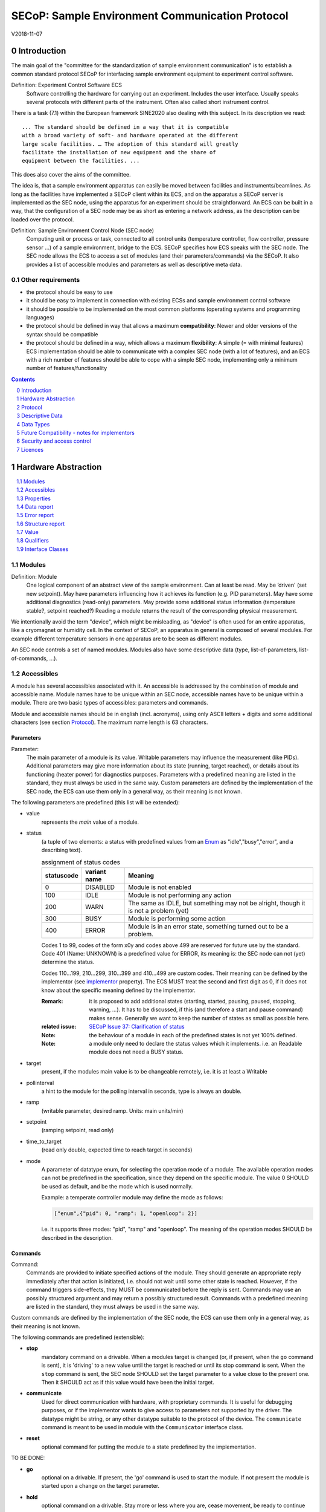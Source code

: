 .. raw:: html

   <h1>THIS DOCUMENT IS WORK IN PROGRESS AND MAY CONTAIN HORRIBLE BUGS!</h1>

SECoP: Sample Environment Communication Protocol
################################################

V2018-11-07

Introduction
============

The main goal of the "committee for the standardization of sample
environment communication" is to establish a common standard protocol
SECoP for interfacing sample environment equipment to experiment control
software.

Definition: Experiment Control Software ECS
     Software controlling the hardware for carrying out an experiment.
     Includes the user interface. Usually speaks several protocols with
     different parts of the instrument.
     Often also called short instrument control.

There is a task (7.1) within the European framework SINE2020 also
dealing with this subject. In its description we read::

    ... The standard should be defined in a way that it is compatible
    with a broad variety of soft- and hardware operated at the different
    large scale facilities. … The adoption of this standard will greatly
    facilitate the installation of new equipment and the share of
    equipment between the facilities. ...

This does also cover the aims of the committee.

The idea is, that a sample environment apparatus can easily be moved
between facilities and instruments/beamlines. As long as the facilities
have implemented a SECoP client within its ECS, and on the apparatus a
SECoP server is implemented as the SEC node, using the apparatus for an
experiment should be straightforward. An ECS can be built in a way, that
the configuration of a SEC node may be as short as entering a network
address, as the description can be loaded over the protocol.

Definition: Sample Environment Control Node (SEC node)
    Computing unit or process or task, connected to all control units (temperature controller,
    flow controller, pressure sensor ...) of a sample environment, bridge to the ECS.
    SECoP specifies how ECS speaks with the SEC node.
    The SEC node allows the ECS to access a set of modules (and their parameters/commands) via the SECoP.
    It also provides a list of accessible modules and parameters as well as descriptive meta data.

Other requirements
------------------

-  the protocol should be easy to use

-  it should be easy to implement in connection with existing ECSs and
   sample environment control software

-  it should be possible to be implemented on the most common platforms
   (operating systems and programming languages)

-  the protocol should be defined in way that allows a maximum
   **compatibility**: Newer and older versions of the syntax should
   be compatible

-  the protocol should be defined in a way, which allows a maximum
   **flexibility**: A simple (= with minimal features) ECS
   implementation should be able to communicate with a complex SEC
   node (with a lot of features), and an ECS with a rich number of
   features should be able to cope with a simple SEC node,
   implementing only a minimum number of features/functionality

.. sectnum::
    :start: 0
    :depth: 2

.. contents:: Contents
    :depth: 1
    :backlinks: entry


Hardware Abstraction
====================

.. contents::
    :local:
    :depth: 1
    :backlinks: entry


Modules
-------

Definition: Module
    One logical component of an abstract view of the sample environment. Can at least be read.
    May be ’driven' (set new setpoint). May have parameters influencing how it achieves
    its function (e.g. PID parameters). May have some additional diagnostics (read-only) parameters.
    May provide some additional status information (temperature stable?, setpoint reached?)
    Reading a module returns the result of the corresponding physical measurement.

We intentionally avoid the term "device", which might
be misleading, as "device" is often used for an entire apparatus, like a
cryomagnet or humidity cell. In the context of SECoP, an apparatus in
general is composed of several modules. For example different
temperature sensors in one apparatus are to be seen as different modules.

An SEC node controls a set of named modules. Modules also have
some descriptive data (type, list-of-parameters, list-of-commands, ...).

Accessibles
-----------

A module has several accessibles associated with it. An accessible is
addressed by the combination of module and accessible name. Module names
have to be unique within an SEC node, accessible names have to be unique
within a module. There are two basic types of accessibles: parameters and commands.

Module and accessible names should be in english (incl. acronyms), using
only ASCII letters + digits and some additional characters (see section `Protocol`_).
The maximum name length is 63 characters.

Parameters
~~~~~~~~~~

Parameter:
    The main parameter of a module is its value. Writable parameters may influence the
    measurement (like PIDs). Additional parameters may give more information about its
    state (running, target reached), or details about its functioning (heater power) for
    diagnostics purposes. Parameters with a predefined meaning are listed in the standard,
    they must always be used in the same way. Custom parameters are defined by the
    implementation of the SEC node, the ECS can use them only in a general way, as their
    meaning is not known.


The following parameters are predefined (this list will be extended):

- value
    represents the *main* value of a module.

- status
    (a tuple of two elements: a status with predefined values
    from an Enum_ as "idle","busy","error", and a describing text).

    .. table:: assignment of status codes

         ============ ============== =========================================
          statuscode   variant name   Meaning
         ============ ============== =========================================
            0           DISABLED      Module is not enabled
          100           IDLE          Module is not performing any action
          200           WARN          The same as IDLE, but something may not be alright, though it is not a problem (yet)
          300           BUSY          Module is performing some action
          400           ERROR         Module is in an error state, something turned out to be a problem.
         ============ ============== =========================================

    Codes 1 to 99, codes of the form x0y and codes above 499 are reserved for future use by the standard.
    Code 401 (Name: UNKNOWN) is a predefined value for ERROR, its meaning is: the SEC node can not (yet)
    determine the status.
    
    Codes 110...199, 210...299, 310...399 and 410...499 are custom codes. Their meaning
    can be defined by the implementor (see `implementor`_ property). The ECS MUST treat the
    second and first digit as 0, if it does not know about the specific meaning defined by
    the implementor.

    :Remark:

        it is proposed to add additional states (starting,
        started, pausing, paused, stopping, warning, ...). It has to be
        discussed, if this (and therefore a start and pause command)
        makes sense. Generally we want to keep the number of states as
        small as possible here.

    :related issue: `SECoP Issue 37: Clarification of status`_

    :Note:
        the behaviour of a module in each of the predefined states is not yet 100% defined.

    :Note:
        a module only need to declare the status values which it implements. i.e. an Readable module
        does not need a BUSY status.

- target
    present, if the modules main value is to be changeable remotely, i.e. it is at least a Writable

- pollinterval
    a hint to the module for the polling interval in seconds, type is always an double.

- ramp
    (writable parameter, desired ramp. Units: main units/min)

- setpoint
    (ramping setpoint, read only)

- time_to_target
    (read only double, expected time to reach target in seconds)

- mode
    A parameter of datatype enum, for selecting the operation mode of a module.
    The available operation modes can not be predefined in the specification, since
    they depend on the specific module.
    The value 0 SHOULD be used as default, and be the mode which is used normally.

    Example:
    a temperate controller module may define the mode as follows:

    .. code::

        ["enum",{"pid": 0, "ramp": 1, "openloop": 2}]

    i.e. it supports three modes: "pid", "ramp" and "openloop".
    The meaning of the operation modes SHOULD be described in the description.

Commands
~~~~~~~~

Command:
    Commands are provided to initiate specified actions of the module.
    They should generate an appropriate reply immediately after that action is initiated,
    i.e. should not wait until some other state is reached.
    However, if the command triggers side-effects, they MUST be communicated before the reply is sent.
    Commands may use an possibly structured argument and may return a possibly structured result.
    Commands with a predefined meaning are listed in the standard,
    they must always be used in the same way.

Custom commands are defined by the implementation of the SEC node, the
ECS can use them only in a general way, as their meaning is not known.


The following commands are predefined (extensible):

-  **stop**
     mandatory command on a drivable.
     When a modules target is changed (or, if present, when the ``go`` command is sent),
     it is 'driving' to a new value until the target is reached or until its stop command
     is sent.
     When the ``stop`` command is sent, the SEC node SHOULD set the target parameter
     to a value close to the present one. Then it SHOULD act as if this value would have
     been the initial target.

-  **communicate**
     Used for direct communication with hardware, with proprietary commands. It is useful
     for debugging purposes, or if the implementor wants to give access to parameters not
     supported by the driver. The datatype might be string, or any other datatype suitable
     to the protocol of the device. The ``communicate`` command  is meant to be used in
     module with the ``Communicator`` interface class.

-  **reset**
     optional command for putting the module to a state predefined by the implementation.

TO BE DONE:

-  **go**
     optional on a drivable. If present, the 'go' command is used to start the
     module. If not present the module is started upon a change on the target
     parameter.

-  **hold**
     optional command on a drivable. Stay more or less where you are, cease
     movement, be ready to continue soon, target value is kept. Continuation can be
     trigger with 'go', or if not present, by putting the target parameter to its
     present value.

-  **abort**
     optional command. Stops the running module in a safe way (for example
     switches the heater off).

-  **shutdown**
     optional command for shuting down the hardware.
     When this command is sent, and the triggered action is finished (status in idle mode),
     it is safe to switch off the related device.

    :Remark:

        there is an alternative proposal for
        implementing the shutdown function, see `SECoP Issue 22: Enable Module instead of Shutdown Command`_

:Remark:

    The mechanics for buffering values and the semantics for the above commands except ``stop`` and ``reset``
    are not yet finalized. See also discussion in `SECoP Issue 28: Clarify buffering mechanism`_


Properties
----------

Definition: Properties
    The static information about parameters, modules and SEC nodes is
    constructed from properties with predefined names and meanings.

For a list of pre-defined properties see `Descriptive Data`_.


Data report
-----------
A JSON array with the value of a parameter as its first element,
and an JSON object containing the Qualifiers_ for this value as its second element.

:Remark:

    future revisions may append additional elements.
    These are to be ignored for implementations of the current specification


Error report
------------
An error report is used in a `error reply`_ indicating that the requested action could
not be performed as request or that other problems occured.
The Error report is a JSON-array containing the request message leading to the report error
(minus line endings) as a string in its first element, a (short) human readable text
as its second element. The third element is a JSON-Object, containing possibly
implementation specific information about the error (stack dump etc.).

:Note:
    See Qualifiers_ 'error', for errors not related to a request, but occuring while
    determining a parameter.


Structure report
----------------
The structure report is a structured JSON construct describing the structure of the SEC node.
This includes the SEC-node properties, the modules, their module-properties and accessibles
and the properties of the accessibles.
For details see `descriptive data`_.

Value
-----
Values are transferred as a JSON-Value.

:Programming Hint:

    Some JSON libraries do not allow simple JSON values in their conversion functions.
    Whether or not a simple JSON value is a valid JSON text, is controversial,
    see this `stackoverflow issue <https://stackoverflow.com/questions/19569221>`_ and :rfc:`8259`

    (clarification: a *JSON document* is either a *JSON object* or a *JSON array*,
    a *simple JSON value* (for example a bare string or number) is a *JSON value*,
    which is not a *JSON document*)

    If an implementation uses a libray, which can not convert simple JSON values,
    the implemetation can add angular brackets around a JSON value, decode it
    and take the first element of the result. When encoding the reverse action might be
    used as a workaround. See also :RFC:`7493`


Qualifiers
----------

Qualifiers optionally augment the value in a reply from the SEC node,
and present variable information about that parameter.
They are collected as named values in a JSON-object.

Currently 2 qualifiers are defined:

- "t"
    The timestemp when the parameter has changed or was verified/measured (when no timestamp
    is given, the ECS may use the arrival time of the update message as the timestamp).
    It SHOULD be given, if the SEC node has a synchronized time,
    the format is that of a UNIX time stamp, i.e. seconds since 1970-01-01T00:00:00+00:00Z,
    represented as a number, in general a floating point when the resolution
    is better than 1 second.

    :Note:
        To check if a SEC node supports time stamping, a `ping` request can be sent.
        (See also `heartbeat`_).

- "e"
   the uncertainity of the quantity. MUST be in the same units
   as the value. So far the interpretation of "e" is not fixed.
   (sigma vs. RMS difference vs. ....)

- "error"
   If an error occurs while determining a parameter, this qualifier contains a
   modified error report. See 'update'_.

other qualifiers might be added later to the standard.
If an unknown element is encountered, it is to be ignored.



Interface Classes
-----------------

The idea is, that the ECS can determine the functionality of a module
from its class.

The standard contains a list of classes, and a specification of the
functionality for each of them. The list might be extended over time.
Already specified base classes may be extended in later releases of the
specification, but earlier definitions will stay intact, i.e. no
removals or redefinitions will occur.

The module class is in fact a list of classes (highest level class
first) and is stored in the module-property `interface_class`.
The ECS chooses the first class from the list which is known to it.
The last one in the list must be one of the base classes listed above.

:Remark:

    The list may also be empty, indicating that the module in question does not even conform to the Readable class!

Base classes
~~~~~~~~~~~~

-  Readable (has at least a value and a status parameter)

-  Writable (must have a target parameter to a Readable)

-  Drivable (a Writable, must have a stop command, the status parameter will indicate
   Busy for a longer-lasting operation)

More Interface Classes
~~~~~~~~~~~~~~~~~~~~~~

Communicator:
    Has a communicate command.

    The communicate command is used mainly for debugging reasons, or as a workaround
    for using hardware features not implemented in the SEC node.


Protocol
========

.. contents::
    :depth: 1
    :local:
    :backlinks: entry


The basic element of the protocol are messages.


Message Syntax
--------------
The received byte stream which is exchanged via a connection is split into messages:

.. image:: images/messages.svg
   :alt: messages ::= (message CR? LF) +

A message is essentially one line of text, coded in ASCII (may be extended to UTF-8
later if needed). A message ends with a line feed character (ASCII 10), which may be preceded
by a carriage return character (ASCII 13), which must be ignored.

All messages share the same basic structure:

.. image:: images/message-structure.svg
   :alt: message_structure ::= action ( SPACE specifier ( SPACE data )? )?

i.e. message starts with an action keyword, followed optionally by one space and a specifier
(not containing spaces), followed optionally by one space and a JSON-text
formatted value (see :RFC:`8259`) called data, which absorbs the remaining characters up to the
final LF.

:Note:
    numerical values and strings appear 'naturally' formatted in JSON-text, i.e. 5.0 or "a string".

The specifier consists of a module identifier and for most actions followed by a colon as separator
and a parameter or command identifier:

.. image:: images/specifier.svg
   :alt: specifier ::= module | module ":" (parameter|command)

All identifiers (for properties, accessibles and modules) are composed by
ASCII letters, digits and underscore, where a digit may not
appear as the first character.

.. image:: images/name.svg
   :alt: name ::= [a-zA-Z_] [a-zA-Z0-9_]*

Identifiers starting with underscore ('custom-names') are
reserved for special purposes like internal use for debugging. The
identifier length is limited (<=63 characters).

Albeit names MUST be compared/stored case sensitive, names in each scope need to be unique when lowercased.
The scopes are:

- module names on a SEC Node (including the group entries of those modules)
- accessible names of a module (including the group entries of those parameters) (each module has its own scope)
- properties
- names of elements in a struct (each struct has its own scope)
- names of variants in an enum (each enum has its own scope)
- names of qualifiers

SECoP defined names are usually lowercase, though that is not a restriction (esp. not for module names).

A SEC node might implement custom messages for debugging purposes, which are not
part of the standard. Custom messages start with an underscore or might just be
an empty line. The latter might be used as a request for a help text, when logged
in from a command line client like telnet or netcat. Messages not starting with
an underscore and not defined in the following list are reserved for future extensions.

When implementing SEC nodes or ECS-clients, a 'MUST-ignore' policy should be applied to unknown
or additional parts.
Unknown or malformed messages are to be replied with an appropriate ``ProtocolError`` by a SEC node.
An ECS-client must ignore such messages. See also section `Future Compatibility`_.

Essentially the connections between an ECS and a SEC node can operate in one of two modes:

Synchroneous mode:
   where a strict request/reply pattern is used

Async mode:
   where an update may arrive any time (between messages).

In both cases, a request from the ECS to the SEC node is to be followed by an reply from the SEC node to the ECS,
either indicating success of the request or flag an error.

:Note:
    an ECS may try to send a request before it received the reply to an earlier request.
    This has two implications: a SEC-node may serialize requests and fulfil them strictly in order.
    In that case the ECS should not overflow the input buffer of the SEC-node.
    The second implication is that an ECS which sends multiple requests, before the replies arrive,
    MUST be able to handle the replies arriving out-of-order. Unfortunately there is currently no indication
    if a SEC-node is operating strictly in order or if it can work on multiple requests simultaneously.


:Note:
    to improve compatibility, any ECS client SHOULD always be aware of updates.

:Note:
    to clarify optionality of some messages, the following table is split into two:
    basic messages (which MUST be implemented like specified) and extended messages which SHOULD be implemented.

:Note:
    for clarification, the symbol "``␣``" is used here instead of a space character. <elem> refers to the element elem which is defined in another section.


.. table:: basic messages

    ======================= ============== ==================
     message intent          message kind   message elements
    ======================= ============== ==================
     `identification`_       request        ``*IDN?``
          \                  reply          ISSE&SINE2020\ **,SECoP,**\ *version,add.info*
     `description`_          request        ``describe``
          \                  reply          ``describing␣.␣``\ <`Structure Report`_>
     `activate updates`_     request        ``activate``
          \                  reply          ``active``
     `deactivate updates`_   request        ``deactivate``
          \                  reply          ``inactive``
     `heartbeat`_            request        ``ping␣<identifier>``
          \                  reply          ``pong␣<identifier>␣``\ <`Data Report`_>
     `change value`_         request        ``change␣<module>:<parameter>␣``\ Value_
          \                  reply          ``changed␣<module>:<parameter>␣``\ <`Data Report`_>
     `execute command`_      request        ``do␣<module>:<command>␣`` (**only for argumentless commands!**)
          \                  reply          ``done␣<module>:<command>␣``\ <`Data Report`_> (with null as value)
     `read request`_         request        ``read␣<module>:<parameter>`` (**triggers an update**)
     value update_  event    event          ``update␣<module>:<parameter>␣``\ <`Data Report`_>
     `error reply`_          reply          ``error␣<errorclass>␣``\ <`Error Report`_>
    ======================= ============== ==================

.. table:: extended messages

    ======================= ============== ==================
     message intent          message kind   message elements
    ======================= ============== ==================
     `logging`_              request        ``logging␣<module>␣``\ <loglevel>
         \                   reply          ``logging␣<module>␣``\ <loglevel>
         \                   event          ``log␣<module>:<loglevel>␣<message-string>``
     `activate updates`_     request        ``activate␣<module>``
       module-wise           reply          ``active␣<module>``
     `deactivate updates`_   request        ``deactivate␣<module>``
       module-wise           reply          ``inactive␣<module>``
     `heartbeat`_            request        ``ping``
      with empty identifier  reply          ``pong␣␣``\ <`Data Report`_>
     `execute command`_      request        ``do␣<module>:<command>␣``\ (\ Value_ | ``null``)
          \                  reply          ``done␣<module>:<command>␣``\ <`Data Report`_>
    ======================= ============== ==================

:Remark:

    We tried to keep this list small. However a possible extension is discussed in
    `SECoP Issue 29: New messages for buffering`_

Theory of operation:
    The first messages to be exchanged after the a connection between an ECS and a SEC node is established
    is to verify that indeed the SEC node is speaking a supported protocol by sending an identification_ request
    and checking the answer from the SEC node to comply.
    If this check fails, the connection is to be closed and an error reported.
    The second step is to query the structure of the SEC node by exchange of description_ messages.
    After this step, the ECS knows all it needs to know about this SEC node and can continue to either
    stick to a request/reply pattern or `activate updates`_.
    In any case, an ECS should correctly handle updates, even if it didn't activate them,
    as that may have been performed by another client on a shared connection.

Correct handling of side-effects:
  To avoid difficult to debug race conditions, the following sequence of events should be followed,
  whenever the ECS wants to initiate an action:

  1) ECS sends the initiating message request (either ``change`` target or ``do`` go) and awaits the response.

  2) SEC-Node checks the request and if it can be performed. If not, SEC-node sends an error-reply (sequence done).
     If nothing is actually to be done, continue to point 4)

  3) SEC-Node 'sets' the status-code to BUSY and instructs the hardware to execute
     the requested action.
     Also an ``update`` status event (with the new BUSY status-code) MUST be sent
     to ALL subscribed clients (if any).
     From now on all read requests will also reveal a BUSY status-code.
     If additional parameters are influenced, their updated values should be communicated as well.

  4) SEC-Node sends the reply to the request of point 2) indicating the success of the request.

     :Note:
         This may also be an error. In that case point 3) was likely not fully performed.

     :Note:
        An error may be replied after the status was sent to BUSY:
        if triggering the intented action failed (Communication problems?).

  5) An event based ECS which **may** process the ``update`` message from point 3)
     after the reply of point 4) MUST query the status parameter synchronously
     to avoid the race-condition of missing the (possible) BUSY status-code.

     :Note:
         temporal order should be kept wherever possible!

  6) when the action is finally finshed and the module no longer to be considered BUSY,
     an ``update`` status event MUST be sent, also subsequent status queries
     should reflect the now no longer BUSY state. Of course, all other parameters influenced by this should also
     communicate their new values.



Message intents
---------------

Identification
~~~~~~~~~~~~~~

The syntax of the identification message differs a little bit from other
messages, as it should be compatible with IEEE 488.2. The identification
request "\ **\*IDN?**\ " is meant to be sent as the first message after
establishing a connection. The reply consists of 4 comma separated
fields, where the second and third field determine the used protocol.

In this and in the following examples, messages sent to the server are marked with "> ",
and messages sent to the client are marked with "< "

Example:

.. code::

  > *IDN?
  < ISSE&SINE2020,SECoP,V2018-11-07,v1.0\beta

So far the SECoP version is given like "V2018-11-07", i.e. a capital "V" followed by a date in
``year-month-day`` format with 4 and 2 digits respectively.
The ``add.info`` field was used to differentiate between draft, release candidates (rc1, rc2,...) and final.
It is now used to indicate a release name.


Description
~~~~~~~~~~~

The next messages normally exchanged are the description request and
reply. The reply contains the `Structure report`_ i.e. a structured JSON object describing the name of
modules exported and their parameters, together with the corresponding
properties.

Example:

.. code::

  > describe
  < describing . {"modules":["t1",["interface_class",["TemperatureSensor","Readable"],"accessibles",["value", ...

The dot (second item in the reply message) is a placeholder for extensibility reasons.
A client implementing the current specification MUST ignore it.

:Remark:

    this reply might be a very long line, no raw line breaks are allowed in the
    JSON part! I.e. the JSON-part should be as compact as possible.

:Note:
    The use of a single dot for the specifier is a little contrary to the other messages addressing the
    SEC-node. It may be changed in a later revision. ECS-clients are advised to ignore the specifier part
    of the describing message. A SEC-node SHOULD use a dot for the specifier.

Activate Updates
~~~~~~~~~~~~~~~~

The parameterless "activate" request triggers the SEC node to send the
values of all its modules and parameters as update messages (initial updates). When this
is finished, the SEC node must send an "active" reply. (*global activation*)

:Note:
    the values transferred are not necessarily read fresh from the hardware, check the timestamps!

:Note:
    This initial update is to help the ECS establish a copy of the 'assumed-to-be-current' values.

:Note:
    An ECS MUST be able to handle the case of an update occuring during the initial phase is over, i.e.
    it must handle the case of receiving more than one update for any valid specifier.

A SEC node might accept a module name as second item of the
message (*module-wise activation*), activating only updates on the parameters of the selected module.
In this case, the "active" reply also contains the module name.

A SEC Node not implementing module-wise activation MUST NOT sent the module
name in its reply to an module-wise activation request,
and MUST activate all modules (*fallback mode*).

Update
~~~~~~

When activated, update messages are delivered without explicit request
from the client. The value is a `Data report`_, i.e. a JSON array with the value as its first
element, and an JSON object containing the `Qualifiers`_ as its second element.

An update may also be triggered by an `read request`_, in which case the value reported in the data report is fresh (i.e. just obtained from a hw).

If an error occurs while determining a parameter, an update message has to be sent,
with null for the value, and with a the qualifier "error" containing a modified error
report. The latter is structured like the normal <`Error Report`_>, but with the first
elements containing the error class as a string instead of the request message.

Example:

.. code::

  > activate
  < update t1:value [295.13,{"t":150539648.188388,"e":0.01}]
  < update t1:status [[400,"heater broken or disconnected"],{"t":1505396348.288388}]
  < active
  < update t1:value [295.14,{"t":1505396349.259845,"e":0.01}]
  < update t1:value [295.13,{"t":1505396350.324752,"e":0.01}]

The example shows an ``activate`` request triggering an initial update of two values:
t1:value and t1:status, followed by the ``active`` reply.
After this two more updates on the t1:value show up after roughly 1s between each.

:Note:
    it is vital that all initial updates are sent, **before** the 'active' reply is sent!
    (an ECS may rely on having gotten all values)

:Note:
    to speed up the activation process, polling + caching of all parameters on the SEC-node is adviced,
    i.e. the parameters should not just be read for activation, as this may take a long time.


Deactivate Updates
~~~~~~~~~~~~~~~~~~

A parameterless message. After the "inactive" reply no more updates are
delivered if not triggered by a read message.

Example:

.. code::

  > deactivate
  < update t1:value [295.13,{"t":1505396348.188388}]
  < inactive

:Remark:

    the update message in the second line was sent before the deactivate message
    was treated. After the "inactive" message, the client can expect that no more untriggered
    update message are sent, though it MUST still be able to handle (or ignore) them, if they still
    occur.

The deactivate message might optionally accept a module name as second item
of the message for module-wise deactivation. If module-wise deactivation is not
supported, it should ignore a deactivate message which contains a module name.

:Remark:

    it is not clear, if module-wise deactivation is really useful. A SEC Node
    supporting module-wise activation does not necessarily need to support module-wise
    deactivation.

Change Value
~~~~~~~~~~~~

the change value message contains the name of the module or parameter
and the value to be set. The value is JSON formatted.
As soon as the set-value is read back from the hardware, all clients,
having activated the parameter/module in question, get an "update" message.
After all side-effects are communicated, a "changed" reply is then send, containing a
`Data report`_ of the read-back value.

:Remarks:

    * If the value is not stored in hardware, the "update" message can be sent immediately.
    * The read-back value should always reflect the value actually used.
    * an client having activated updates may get an ``update`` message before the ``changed`` message, both containing the same data report.


Example on a connection with activated updates. Qualifiers are replaced by {...} for brevity here.

.. code::

  > read mf:status
  < update mf:status [[100,"OK"],{...}]
  > change mf:target 12
  < update mf:status [[300,"ramping field"],{...}]
  < update mf:target [12,{...}]
  < changed mf:target [12,{...}]
  < update mf:value [0.01293,{...}]

The status changes from "idle" (100) to "busy" (300).
The ECS will be informed with a further update message on mf:status,
when the module has finished ramping.
Until then, it will get regular updates on the current main value (see last update above).

:Note:
    it is vital that all 'side-effects' are realized (i.e. stored in internal variables) and be communicated, **before** the 'changed' reply is sent!


Read Request
~~~~~~~~~~~~

With the read request message the ECS may ask the SEC node to update a
value as soon as possible, without waiting for the next regular update.
The reply is an update message.
If updates are not activated, the update message can also be treated like a reply request
to the read request.

Example:

.. code::

  > read t1:value
  < update t1:value [295.13,{"t":1505396348.188}]
  > read t1:status
  > update t1:status [[100,"OK"],{"t":1505396348.548}]

:Remark:

    If a client has activated the module/parameter for which it sent a ``read`` request,
    it may receive more than one 'update' message, especially if SEC node side polling is active.
    There is no indication, which message was sent due to polling (or other clients requesting a 'read')
    and or due to a specific read. An ECS-client may just use the first matching message and treat it
    as 'the reply'.


Execute Command
~~~~~~~~~~~~~~~

If a command is specified with an argument, the actual argument is given in
the data part as a json-text. This may be also a json-object if the datatype of
the argument specifies that
(i.e. the type of the single argument can also be a struct, tuple or an array, see `data types`_).
The types of arguments must conform to the declared datatypes from the datatype of the command argument.

A command may also have a return value, which may also be structured.
The "done" reply always contains a `Data report`_ with the return value.
If no value is returned, the data part is set to "null".
The "done" message should be returned quickly, the time scale should be in the
order of the time needed for communications. Still, all side-effects need to be realized
and communicated before.
Actions which have to wait for physical changes, can be triggered with a command, but not be waited upon.
The information about the duration and success of such an action has to be transferred via the status parameter.

.. important:: If a command does not require an argument, an argument MAY still be transferred as json-null.
 A SEC node MUST also accept the message, if the data part is emtpy and perform the same action.
 More precisely, any SEC-node MUST treat the following two messages the same:

 - ``do <module>:<command>``
 - ``do <module>:<command> null``

 An ECS SHOULD only generate the shorter version.

Example:

.. code::

  > do t1:stop
  < done t1:stop [null,{"t":1505396348.876}]

  > do t1:stop null
  < done t1:stop [null,{"t":1505396349.743}]


Error Reply
~~~~~~~~~~~

Contains an error class from the list below as its second item.
The third item of the message is an `Error report`_, containing the request message
(minus line endings) as a string in its first element, a (short) human readable text
as its second element. The third element is a JSON-Object, containing possibly
implementation specific information about the error (stack dump etc.).

Example:

.. code::

  > read tx:target
  < error NoSuchModule ["read tx:target", "tx is not configured on this SEC node", {}]
  > change ts:target 12
  < error NoSuchParameter ["change ts:target 12", "ts has no parameter target", {}]
  > change t:target -9
  < error BadValue ["change t:target -9", "requested value (-9) is outside limits (0..300)", {}]
  > meas:volt?
  < error ProtocolError ["meas:volt?", "unknown keyword", {}]

Error Classes


Error classes are divided into two groups: persisting errors and retryable errors.
Persisting errors will yield the exact same error messge if the exact same request is sent at any later time.
A retryable error may give different results if the exact same message is sent at a later time, i.e.
they depend on state information internal to either the sec-node, the module or the connected hardware.

.. list-table:: persisting errors
    :widths: 20 80

    * - NoSuchModule
      - The action can not be performed as the specified module is non-existent.

    * - NoSuchParameter
      - The action can not be performed as the specified parameter is non-existent.

    * - NoSuchCommand
      - The specified command does not exist.

    * - ReadOnly
      - The requested write can not be performed on a readonly value..

    * - WrongType
      - The requested parameter change or Command can not be performed as the argument has the wrong type.
        (i.e. a string where a number is expected.)
        It may also be used if an incomplete struct is sent, but a complete struct is expected.

    * - RangeError
      - The requested parameter change or Command can not be performed as the argument value is not
        in the allowed range specified by the datatype property.
        This also happens if an unspecified Enum variant is tried to be used, the size of a Blob or String
        does not match the limits given in the descriptive data, or if the number of elements in an array
        does not match the limits given in the descriptive data.

    * - OutOfRange
      - The value read from the hardware is out of sensor or calibration range

    * - BadJSON
      - The data part of the message can not be parsed, i.e. the JSON-data is no valid JSON.

    * - NotImplemented
      - A (not yet) implemented action or combination of action and specifer was requested.
        This should not be used in productive setups, but is very helpful during development.

    * - HardwareError
      - The connected hardware operates incorrect or may not operate at all due to errors inside or in connected components.

    * - ProtocolError
      - A malformed Request or on unspecified message was sent.
        This includes non-understood actions and malformed specifiers. Also if the message exceeds an implementation defined maximum size.
        *note: this may be retryable if induced by a noisy connection. Still that should be fixed first!*

.. list-table:: retryable errors
    :widths: 20 80

    * - CommandRunning
      - The command is already executing. request may be retried after the module is no longer BUSY.

    * - CommunicationFailed
      - Some communication (with hardware controlled by this SEC node) failed.

    * - TimeoutError
      - Some initiated action took longer than the maximum allowed time.

    * - IsBusy
      - The requested action can not be performed while the module is Busy or the command still running.

    * - IsError
      - The requested action can not be performed while the module is in error state.

    * - Disabled
      - The requested action can not be performed while the module is disabled.

    * - Impossible
      - The requested action can not be performed at the moment.

    * - ReadFailed
      - The requested parameter can not be read just now.

    * - InternalError
      - Something that should never happen just happened.

:Remark:

    This list may be extended, if needed. clients should treat unknown error classes as generic as possible.


Logging
~~~~~~~

``logging``:
  followed by a specifier of <modulename> and a string in the JSON-part which is either "debug", "info", "error" or is the JSON-value false.
  This is supposed to set the 'logging level' of the given module (or the whole SEC-node if the specifier is empty) to the given level:

  This scheme may also be extended to configure logging only for selected paramters of selected modules.

  :"off":
    Remote logging is completely turned off.
  :"error":
    Only errors are logged remotely.
  :"info":
    Only 'info' and 'error' messages are logged remotely.
  :"debug":
    All log messages are logged remotely.

  A SEC-node should reply with an error-report (``protocolerror``) if it doesn't implement this message.
  Otherwise it should mirror the request, which may be updated with the logging-level actually in use.
  i.e. if an SEC-node does not implement the "debug" level, but "error" and "info" and an ECS request "debug" logging, the
  reply should contain "info" (as this is 'closer' to the original request which than "error" or ``false``).
  Similiarly, if logging of a too specific item is requested, the SEC-node should activate the logging on the
  least specific item where logging is supported. e.g. if logging for <module>:<param> is requested, but the SEC-node
  only support logging of the module, this should be reflected in the reply and the logging of the module is to be influenced.

  :Note: it is not foreseen to query the currently active logging level. It is supposed to default to ``"off"``.

``log``:
  followed by a specifier of <modulename>:<loglevel> and the message to be logged as JSON-string in the datapart.
  This is an asynchronous event only to be sent by the SEC-node to the ECS of it activated logging.


example::

  > logging  "error"           ; note: empty specifier -> select all modules
  < logging  "error"           ; SEC-node confirms
  < log mod1:debug "polling value"
  < log mod1:debug "sending request..."
  ...

another example::

  > logging mod1 "debug"       ; enable full logging of mod1
  < logging mod1 "error"       ; SEC-node can only log errors, logging of errors of mod1 is now active
  < log mod1:error "value par1 can not be determined, please refill read-out liquid"
  ...
  > logging mod1 false
  < logging mod1 false


Heartbeat
~~~~~~~~~

In order to detect that the other end of the communication is not dead,
a heartbeat may be sent. The second part of the message (the id) must
not contain a space and should be short and not be re-used.
It may be omitted. The reply will contain exactly the same id.

A SEC node replies with a ``pong`` message with a `Data report`_ of a null value.
The `Qualifiers`_ part SHOULD only contain the timestamp (as member "t") if the
SEC node supports timestamping.
This can be used to synchronize the time between ECS and SEC node.

:Remark:

    The qualifiers could also be an empty JSON-object, indicating lack of timestamping support.

For debugging purposes, when *id* in the ``ping`` request is omitted,
in the ``pong`` reply there are two spaces after ``pong``.
A client SHOULD always send an id. However, the client parser MUST treat two
consecutive spaces as two separators with an empty string in between.

Example:

.. code::

  > ping 123
  < pong 123 [null, {"t": 1505396348.543}]

:Related SECoP Issues: `SECoP Issue 3: Timestamp Format`_ and `SECoP Issue 7: Time Synchronization`_


Handling timeout Issues
~~~~~~~~~~~~~~~~~~~~~~~

If a timeout happens, it is not easy for the ECS to decide on the best strategy.
Also there are several types of timeout: idle-timeout, reply-timeout, etc...
Generally speaking: both ECS and SEC side needs to be aware that the other
side may close the connection at any time!
On reconnect, it is recommended, that the ECS does send a ``*IDN?`` and a ``describe`` message.
If the reponses match the responses from the previous connection, the ECS should continue
as if no interruption happend.
If the response of the description does not match, it is up to the ECS how to handle this.
Naturally, if the previous connection was activated, an ``activate``
message has to be sent before it can continue as before.

:Related SECoP Issues: `SECoP Issue 4: The Timeout SEC Node Property`_ and `SECoP Issue 6: Keep Alive`_


Multiple Connections
--------------------

A SEC node restrict the number of simultaneous connections, downto 1.
However, each SEC node should support as many connections as technically
feasible.

Details about how to multiplex multiple connections onto one are to be
discussed.


Descriptive Data
================

.. contents::
    :depth: 1
    :local:
    :backlinks: entry

Format of Descriptive Data
--------------------------

The format of the descriptive data is JSON, as all other data in SECoP.


.. for creating the railroad diagrams see: http://bottlecaps.de/rr/ui
.. source EBNF is now in images/rules.ebnf
.. below railroads were generated differently with a different syntax:
.. each *.svg has a *.txt file which contains the description
.. there is a (not yet checked in) Makefile which re-generates the svg's from the txt's

SEC Node Properties
-------------------

.. image:: images/sec-node-description.svg
   :alt: SEC_node_description ::= '{' (SEC_node_property ( ',' SEC_node_property)* )? '}'


.. image:: images/sec-node-property.svg
   :alt: SEC_node_property ::= property |  ( '"modules":' '[' (name ',' module_description (',' name ',' module_description)*)? ']')

there might be properties such as a timeout which are relevant for the
communication of a SEC node.

-  modules
     mandatory, list of modules and their properties, see `Module Properties`_.

-  equipment_id
     mandatory, worldwide unqiue id of an equipment as string. Should contain the name of the
     owner institute or provider company as prefix in order to guarantee worldwide uniqueness.

     example: ``"MLZ_ccr12"`` or ``"HZB-vm4"``

-  description
     mandatory text describing the node, in general.
     The formatting should follow the 'git' standard, i.e. a short headline (max 72 chars),
     followed by ``\n\n`` and then a more detailed description, using ``\n`` for linebreaks.

-  firmware
     optional, short, string naming the version of the SEC node software.

     example: ``frappy-0.6.0``

-  timeout
     optional value in seconds, a SEC node should be able to respond within
     a time well below this value. (i.e. this is a reply-timeout.)
     Default: 10 sec, *see* `SECoP Issue 4: The Timeout SEC Node Property`_)


Module Properties
-----------------

.. image:: images/module-description.svg
   :alt: module_description ::= '{' (module_property ( ',' module_property)* )? '}'


.. image:: images/module-property.svg
   :alt: module_property ::= property |  ( '"accessibles":' '[' (name ',' properties (',' name ',' properties)*)? ']') ']')

-  accessibles
     mandatory list of accessibles and their properties, see `Accessible Properties`_.

-  description
     mandatory text describing the module, formatted like the node-property description

-  visibility
     optional string indicating a hint for UI's for which user roles the module should be display or hidden.
     MUST be one of "expert" (3), "advanced" (2) or "user" (1) (default).

     :Note:
         this does not imply that the access is controlled. It is just a
         hint to the UI for the amount of exposed modules. A visibility of "advanced" (2) means
         that the UI should hide the module for users, but show it for experts and
         advanced users.

-  interface_class
     mandatory list of matching classes for the module, for example ``["Magnet", "Drivable"]``

     :Note:
        as this is a list it SHOULD actually have been called ``interface_classes`` or ``interfaces``

-  group
     optional identifier, may contain ":" which may be interpreted as path separator.
     The ECS may group the modules according to this property.
     The lowercase version of a group must not match any lowercase version of a module name on
     the same SEC node.

     :related issue: `SECoP Issue 8: Groups and Hierarchy`_

-  meaning
     optional tuple, with the following two elements:

     1. a string from an extensible list of predefined meanings:

        * 'temperature'   (the sample temperature)
        * 'temperature_regulation' (to be specified only if different from 'temperature')
        * 'magneticfield'
        * 'electricfield'
        * 'pressure'
        * 'rotation_z' (counter clockwise when looked at 'from sky to earth')
        * 'humidity'
        * 'viscosity'
        * 'flowrate'
        * 'concentration'

        This list may be extended later.

        '_regulation' may be postfixed, if the quantity generating module is different from the
        (closer to the sample) relevant measuring device. A regulation device MUST have an
        ``interface_class`` of at least ``Writable``.

        :related issue: `SECoP Issue 26: More Module Meanings`_

     2. a value describing the importance, with the following values:

        - 10 means the instrument/beamline (Example: room temperature sensor always present)
        - 20 means the surrounding sample environemnt (Example: VTI temperature)
        - 30 means an insert (Example: sample stick of dilution insert)
        - 40 means an addon added to an insert (Example: a device mounted inside a dilution insert)

        Intermediate values might be used. The range for each category starts at the indicated value minus 5
        and ends below the indicated value plus 5.

        :related issue: `SECoP Issue 9: Module Meaning`_

-  _`implementor`
     The implementor of a module, defining the meaning of custom status values, custom
     properties and custom accessibles. The implementor must be globally unique, for example
     'sinq.psi.ch'. This may be achieved by including a domain name, but it does not need
     to be a registered name, and other means of assuring a global unique name are also possible.
    


Accessible Properties
---------------------
.. image:: images/accessible-description.svg
   :alt: properties ::=  '{' (property ( ',' property)* )? '}'


.. image:: images/accessible-property.svg
   :alt: property ::= (name ":" property_value)

(TODO: Above image to be updated for distinction accessible- / parameter- property)

- description
    mandatory string describing the accessible, formatted as for module-description
    or node-description

- group
    optional identifier, may contain ":" which may be interpreted as path separator.
    The ECS may group the parameters according to this property.
    The lowercase version of a group must not match any lowercase version of an accessible name
    of the same module.

    :related issue: `SECoP Issue 8: Groups and Hierarchy`_

- visibility
    optional, the visibility of the accessible. values and meaning as for module-visibility above.

    :Remark:

        this 'inherits' from the module property. i.e. if it is not specified, the
        value of the module-property (if given) should be used instead

:Remark:

    the accessible-property ``group`` is used for grouping of accesibles within a module,
    the module-property ``group`` is used for grouping of modules within a node.


Parameter Properties
--------------------

- readonly
    mandatory boolean value. Indication if this parameter may be changed by an ECS, or not

- datatype
    mandatory datatype of the accessible, see `Data Types`_.
    This is always a JSON-Array containing at least one element: a string naming the datatype.

    :Note:
        commands and parameters can be distinguished by the datatype.

- unit
    optional string giving the unit of the parameter.
    (default: unitless, SHOULD be given, if meaningfull, empty string: unit is one)
    Only SI-units (including prefix) SHOULD be used for SECoP units preferrably.

    atm. only defined for numeric parameters (incl. array of numeric values all having the same unit).

    :related: `SECoP Issue 43: Parameters and units`_

- absolute_precision
    optional, JSON-number specifying the smallest difference between distinct values.
    Only for ``["double"]`` typed parameters.
    
- relative_precision
    optional, JSON-number specifying the smallest relative difference
    ``abs(a-b) / max(abs(a),abs(b))`` between distinct values.
    Only for ``["double"]`` typed parameters.

    :related: `SECoP Issue 49: Precision of Floating Point Values`_

- fmtstr
    optional string as a hint on how to format numeric parameters for the user.
    The string must follow this EBNF::

      fmtstr ::= "%" "."? digits* ( "e" | "f" | "g" )

    .. image:: images/fmtstr.svg
        :alt: fmtstr ::= "%" "."? digits* ( "e" | "f" | "g" )



Custom Properties
-----------------
Custom properties may further augment accessibles, modules or the SEC-node description.

.. image:: images/custom-property.svg
   :alt: property ::= ("_" name ":" property_value)

As for all custom extensions, the names must be prefixed with an underscore. The meaning
of custom properties is dependent on the implementor, given by the `implementor`_
module property. An ECS not knowing the meaning of a custom property SHOULD ignore it. 


Data Types
==========

SECoP defines a very flexible data typing system. Data types are used to describe
the possible values of parameters and how they are serialized.
They may also impose restrictions on the useable values or amount of data.
Like the integer or fractional data types SECoP defines.
Also an Enum is defined for convenience of not having to remember the meaning of values from a reduced set.
A Bool datatype is similiar to a predefined Enum, but uses the JSON-values true and false.
(Of course 0 should be treated as False and 1 as True if a bool value isn't using the JSON literals.)

Furthermore, SECoP not only defines basic data types but also structured datatypes.
Tuples allow to combine a fixed amount of values with different datatypes in an ordered way to be used as one.
Arrays store a given number of dataelements having the same datatype.
Structs are comparable to tuples, with the difference of using named entries whose order is irrelevant during transport.

For ranges and precisions see `SECoP Issue 42: Requirements of datatypes`_.
The limits, which have to be specified with the datatype, are always inclusive,
i.e. the value is allowed to have one of the values of the limits.
Also, both limits may be set to the same value, in which case there is just one allowed value.

All datatypes are specified in the descriptive data in the following generic form:

.. image:: images/datatype-generic.svg

Here is an overview of all defined datatypes:

.. image:: images/datatype.svg

.. contents::
    :depth: 1
    :local:
    :backlinks: entry

double
------

.. list-table::
    :widths: 20 80
    :stub-columns: 1

    * - Datatype
      - | ``["double", <min>, <max>]``
        |
        | if ``<min>`` is ``null``, there is no upper limit
        | if ``<max>`` is ``null``, there is no lower limit
        | ``<min>`` and ``<max>`` are numbers with ``<min>`` <= ``<max>``

    * - Example
      - ``["double", 0, 100]``

    * - Transport example
      - | as JSON-number:
        | ``3.14159265``


int
---

.. list-table::
    :widths: 20 80
    :stub-columns: 1

    * - Datatype
      - | ``["int", <min>, <max>]``
        |
        | ``<min>`` and ``<max>`` MUST be given
        | ``<min>`` and ``<max>`` are integers with ``<min>`` <= ``<max>``

    * - Example
      - ``["int", -100, 100]``

    * - Transport example
      - | as JSON-number:
        | ``-55``


bool
----

.. list-table::
    :widths: 20 80
    :stub-columns: 1

    * - Datatype
      - | ``["bool"]``

    * - Transport example
      - | as JSON-boolean: true or false
        | ``true``


enum
----

.. list-table::
    :widths: 20 80
    :stub-columns: 1

    * - Datatype
      - | ``["enum", {<name> : <value>, ....}]``
        | ``name``\ s are strings, ``value``\ s are (small) integers, both ``name``\ s and ``value``\ s MUST be unique

    * - Example
      - ``["enum", {"IDLE":100,"WARN":200,"BUSY":300,"ERROR":400}]``

    * - Transport example
      - | as JSON-number, the client performs the mapping back to the name:
        | ``200``


string
------

.. list-table::
    :widths: 20 80
    :stub-columns: 1

    * - Datatype
      - | ``["string", <min len>, <max len>]``
        |
        | ``<min len>`` and ``<max len>`` are integers with ``<min len>`` <= ``<max len>``
        | the length is counting the number of bytes (**not** characters!) used when the string is utf8 encoded!

    * - Example
      - ``["string", 0, 80]``

    * - Transport example
      - | as JSON-string:
        | ``"Hello\n\u2343World!"``


blob
----

.. list-table::
    :widths: 20 80
    :stub-columns: 1

    * - Datatype
      - | ``["blob", <min len>, <max len>]``
        |
        | ``<min len>`` and ``<max len>`` are integers with ``<min len>`` <= ``<max len>``
        | the length is counting the number of bytes (i.e. **not** the size of the transport representation)

    * - Example
      - ``["blob", 1, 64]``

    * - Transport example
      - | as single-line base64 (see :RFC:`4648`) encoded JSON-string:
        | ``"AA=="``


array
-----

.. list-table::
    :widths: 20 80
    :stub-columns: 1

    * - Datatype
      - | ``["array", <min len>, <max len>, <basic type>]``
        |
        | ``<min len>`` and ``<max len>`` are integers with ``<min len>`` <= ``<max len>``
        | the length is the number of elements

    * - Example
      - ``["array", 3, 10, ["int", 0, 9]]``

    * - Transport example
      - | as JSON-array:
        | ``[3,4,7,2,1]``


tuple
-----

.. list-table::
    :widths: 20 80
    :stub-columns: 1

    * - Datatype
      - | ``["tuple", <datatype>, <datatype>, ...]``

    * - Example
      - | ``["tuple", ["int", 0, 999], ["string", 0, 99]]``

    * - Transport example
      - | as JSON-array:
        | ``[300,"accelerating"]``


struct
------

.. list-table::
    :widths: 20 80
    :stub-columns: 1

    * - Datatype
      - | ``["struct", {<name> : <datatype>, <name>: <datatype>, ....}]``
        | or
        | ``["struct", {<name> : <datatype>, <name>: <datatype>, ....}, [<name>, <name>, ...]]``
        | In the second form, the third JSON-array element lists the optional struct elements.
        | In 'change' and 'do' commands, the ECS might omit these elements, all other
        | elements must be given.
        | The effect of a 'change' action with omitted elements should be the same
        | as if the current values of these elements would have been sent with it.
        | NOT REALLY PRECISE:
        | The effect of a 'do' action should be the same, as if the omitted elements
        | would be replaced by a default value.
        | In all other messages, all elements have to be given.

    * - Example
      - ``["struct", {"y":["int"], "x":["enum",{"On":1, "Off":0}]}]``

    * - Transport example
      - | as JSON-object:
        | ``{"x": 0, "y": 1}``

:related issue: `SECoP Issue 35: Partial structs`_


scaled integers
---------------

Scaled integers are to be treated as 'double' in the ECS, they are just transported
differently. The main motivation for this datatype is for SEC nodes with limited
capabilities, where floating point calculation is a major effort.
For parameters with this type, it is not needed to indicate the properties
'absolute_resolution' and 'fmtstr', as they can be derived from the datatype.


.. list-table::
    :widths: 20 80
    :stub-columns: 1

    * - Datatype
      - | ``["scaled", <min>, <max>, <scale>]``
        |
        | ``<min>`` and ``<max>`` MUST be given
        | ``<min>`` and ``<max>`` are integers with ``<min>`` <= ``<max>``
        | ``<scale>`` is a number

    * - Example
      - ``["scaled", 0, 250, 0.1]``
        i.e. a double value between 0.0 and 250.0

    * - Transport examples
      - | An integer JSON-number, ``1255`` meaning 125.5

:related issue: `SECoP Issue 44: Scaled integers`_.


command
-------

.. list-table::
    :widths: 20 80
    :stub-columns: 1

    * - Datatype
      - | ``["command", <argumenttype>, <resulttype>]]``
        |
        | if ``<argumenttype>`` is ``null``, the command has no argument
        | if ``<resulttype>`` is ``null``, the command returns no result
        | only one argument is allowed, though several arguments may be used if
        | encapsulated in a structural datatype (struct, tuple or array).
        | If such encapsulation or data grouping is needed, a struct SHOULD be used.
        | In any case, the meaning of result and argument(s) SHOULD be written down
        | in the description of the command.

    * - Example
      - ``["command", ["bool"], ["bool"]]``

    * - Transport examples
      - | > ``do module:invert true``
        | < ``done module:invert [false,{t:123456789.2}]``



Future Compatibility - notes for implementors
=============================================
.. _`future compatibility`:


Data transfer
-------------

SECoP relies on a stream transport of 8-bit bytes. Most often this will be TCP.
In those cases the SEC-node SHOULD support several simultaneous connections.

RS232 style connections may also be used. Here, only a single connection can be used.
If several connections are needed, a 'multiplexer' is needed.
This should offer multiple TCP connections and contain the necessary logic to map requests/replies from/to those
network connections onto/from the serial connection to the actual SEC-node.


Foreseen extension mechanisms
-----------------------------

The herein specified protocol has foreseen some extension mechanisms in its design:

* add actions, keeping the 'triple' structure of action/specifier/data

  :Note:
      Thats why custom actions MUST be prefixed with an underscore.

* extent specifier with ':' separated identifiers, getting more and more specific

  An empty string as specifier adresses the SEC-node, ``<module>`` adresses a module,
  and ``<module>:<accessible>`` adresses an accessible of a module.

  If there will ever by such things as node-accessibles, they will be adressed as ``:<accessible>``.
  Also properties may be adresses like ``<module>:<accessible>:<property>``.

  In the same sense as an empty string selects the whole SEC-node, ``<module>:`` may select ALL parameters of a module.

* define additional parameter/command/property names

* extend reports (only append to them, never changing the already defined fields)

  :Note:
      The structure report may need to be nested inside a json-array in the future, should we need to extend that.

* use so far unused datafields (there are not so many).

* define additional status groups or statuscodes

* define additional interface classes/features


Message handling
----------------

This specification defines a set of requests and replies above.
Only those messages are ALLOWED to be generated by any software complying to this specification:

.. compound::
    Requests:

    .. image:: images/defined-requests.svg
       :alt: defined_requests

.. compound::
    Replies:

    .. image:: images/defined-replies.svg
       :alt: defined_replies

The specification is intended to grow and adopt to new needs. (related issue `SECoP Issue 38: Extension mechanisms`_)
To future proof the the communication the following messages MUST be parsed and treated correctly
(i.e. the ignored_value part is to be ignored).

.. compound::
    Requests:

    .. image:: images/must-accept-requests.svg
       :alt: must_accept_requests

.. compound::
    Replies:

    .. image:: images/must-accept-replies.svg
       :alt: must_accept_replies

As a special case, an argumentless command may also by called without specifying the data part.
In this case an argument of null is to be assumed.
Also, an argumentless ping is to be handled as a ping request with an empty token string.
The corresponding reply then contains a double space. This MUST also be parsed correctly.

Similiarly, the reports need to be handled like this:

.. compound::
    Data report:

    .. image:: images/data-report.svg
       :alt: data_report ::= "[" json-value "," qualifiers ("," ignored_value)* "]"

.. compound::
    Error report:

    .. image:: images/error-report.svg
       :alt: error_report ::= '["' copy_of_request '","' error_msg '",' error_info ("," ignored_value)* "]"

Essentially this boils down to:
  1) ignore additional entries in the list-part of reports
  #) ignore extra keys in the qualifiers, structure report and error report mappings
  #) ignore message fields which are not used in the definition of the messages (i.e. for `describe`)
  #) treat needed, but missing data as null (or an empty string, depending on context)
  #) if a specifier contains more ":" than you can handle, use the part you understand, ignore the rest.
     (i.e. treat ``activate module:parameter`` as ``activate module``, ignoring the ``:parameter`` part)
     (i.e. treat ``error BadValue:WrongType`` as ``error BadValue``, ignoring the ``:WrongType`` part)
  #) upon parsing a value, when you know it should be one element from an Enum (which SHOULD be transported as integer),
     if you find a string instead and that string is one of the names from the Enum, use that entry.
  #) check newer versions of the specification and check the issues as well, as the above may change.

Complying to these rules maximize to possibility of future + backwards compatibility.

:Note:
    also check `SECoP Issue 36: Dynamic units`_ *as it may have implications for a certain implementation.*


Binary representations of the protocol
--------------------------------------

so far only the above described, textual protocol is defined.
Since this is not optimal for bandwith limited connections (e.g. RS232), a shorter, binary representation
may be developed. This will essentially keep the structure of the messages, but replace the components
of a message with shorter, binary representations.

Good candidates for this are CBOR (see :RFC:`7049`) and MessagePack (see https://msgpack.org/).


Security and access control
===========================

SECoP does not handle security of transferred data nor access control and relies on support by other means.



Licences
========

The above diagrams were generated using a modified copy of https://github.com/EnricoFaulhaber/railroad_dsl.


.. _`Interface Classes and Features`: Interface%20Classes%20and%20Features.rst
.. DO NOT TOUCH --- following links are automatically updated by issue/makeissuelist.py
.. _`SECoP Issue 3: Timestamp Format`: issues/003%20Timestamp%20Format.rst
.. _`SECoP Issue 4: The Timeout SEC Node Property`: issues/004%20The%20Timeout%20SEC%20Node%20Property.rst
.. _`SECoP Issue 6: Keep Alive`: issues/006%20Keep%20Alive.rst
.. _`SECoP Issue 7: Time Synchronization`: issues/007%20Time%20Synchronization.rst
.. _`SECoP Issue 8: Groups and Hierarchy`: issues/008%20Groups%20and%20Hierarchy.rst
.. _`SECoP Issue 9: Module Meaning`: issues/009%20Module%20Meaning.rst
.. _`SECoP Issue 22: Enable Module instead of Shutdown Command`: issues/022%20Enable%20Module%20instead%20of%20Shutdown%20Command.rst
.. _`SECoP Issue 26: More Module Meanings`: issues/026%20More%20Module%20Meanings.rst
.. _`SECoP Issue 28: Clarify buffering mechanism`: issues/028%20Clarify%20buffering%20mechanism.rst
.. _`SECoP Issue 29: New messages for buffering`: issues/029%20New%20messages%20for%20buffering.rst
.. _`SECoP Issue 35: Partial structs`: issues/035%20Partial%20Structs.rst
.. _`SECoP Issue 36: Dynamic units`: issues/036%20Dynamic%20units.rst
.. _`SECoP Issue 37: Clarification of status`: issues/037%20Clarification%20of%20status.rst
.. _`SECoP Issue 38: Extension mechanisms`: issues/038%20Extension%20mechanisms.rst
.. _`SECoP Issue 42: Requirements of datatypes`: issues/042%20Requirements%20of%20datatypes.rst
.. _`SECoP Issue 43: Parameters and units`: issues/043%20Parameters%20and%20units.rst
.. _`SECoP Issue 44: Scaled integers`: issues/044%20Scaled%20integers.rst
.. DO NOT TOUCH --- above links are automatically updated by issue/makeissuelist.py
